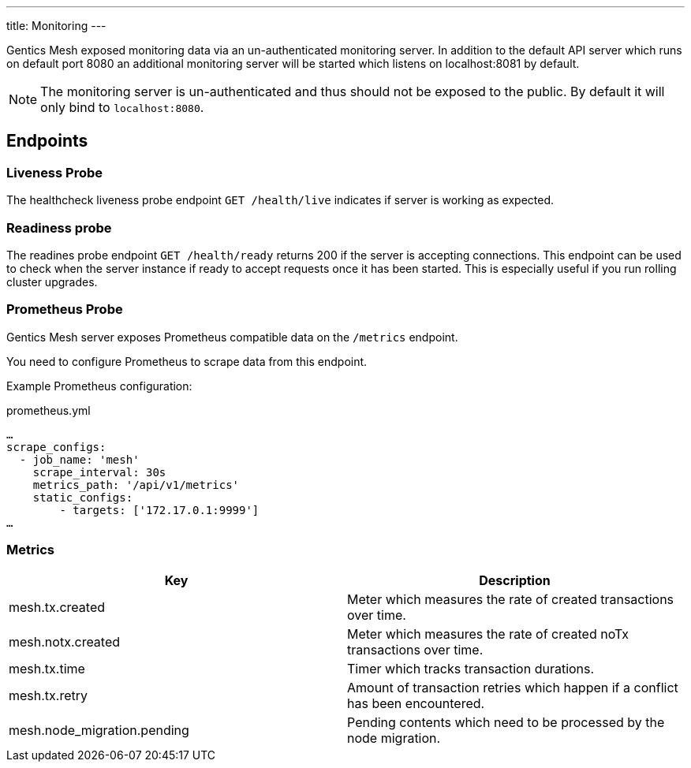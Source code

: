 ---
title: Monitoring
---

:icons: font
:source-highlighter: prettify

Gentics Mesh exposed monitoring data via an un-authenticated monitoring server. In addition to the default API server which runs on default port 8080 an additional monitoring server will be started which listens on localhost:8081 by default.

NOTE: The monitoring server is un-authenticated and thus should not be exposed to the public. By default it will only bind to `localhost:8080`.

## Endpoints


### Liveness Probe

The healthcheck liveness probe endpoint `GET /health/live` indicates if server is working as expected.

### Readiness probe

The readines probe endpoint `GET /health/ready` returns 200 if the server is accepting connections. This endpoint can be used to check when the server instance if ready to accept requests once it has been started. This is especially useful if you run rolling cluster upgrades.

### Prometheus Probe

Gentics Mesh server exposes Prometheus compatible data on the `/metrics` endpoint.

You need to configure Prometheus to scrape data from this endpoint.

Example Prometheus configuration:

.prometheus.yml
[source,yaml]
----
…
scrape_configs:
  - job_name: 'mesh'
    scrape_interval: 30s
    metrics_path: '/api/v1/metrics'
    static_configs:
        - targets: ['172.17.0.1:9999']
…
----


### Metrics


[options="header",cols="2*"]
|======

| Key
| Description

| mesh.tx.created
| Meter which measures the rate of created transactions over time.

| mesh.notx.created
| Meter which measures the rate of created noTx transactions over time.

| mesh.tx.time
| Timer which tracks transaction durations.

| mesh.tx.retry
| Amount of transaction retries which happen if a conflict has been encountered.

|	mesh.node_migration.pending
| Pending contents which need to be processed by the node migration.

|======

